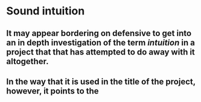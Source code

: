 
* Sound intuition
:PROPERTIES:
:org-remark-file: sonic_studies.org
:END:

** It may appear bordering on defensive to get into an in depth investigation of the term /intuition/ in a project that that has attempted to do away with it altogether.
:PROPERTIES:
:org-remark-beg: 1937
:org-remark-end: 2103
:org-remark-id: 64af605f
:org-remark-label: nil
:org-remark-link: [[file:sonic_studies.org::26]]
:END:

**  In the way that it is used in the title of the project, however, it points to the 
:PROPERTIES:
:org-remark-beg: 2104
:org-remark-end: 2187
:org-remark-id: cb7f3953
:org-remark-label: nil
:org-remark-link: [[file:sonic_studies.org::26]]
:END:
